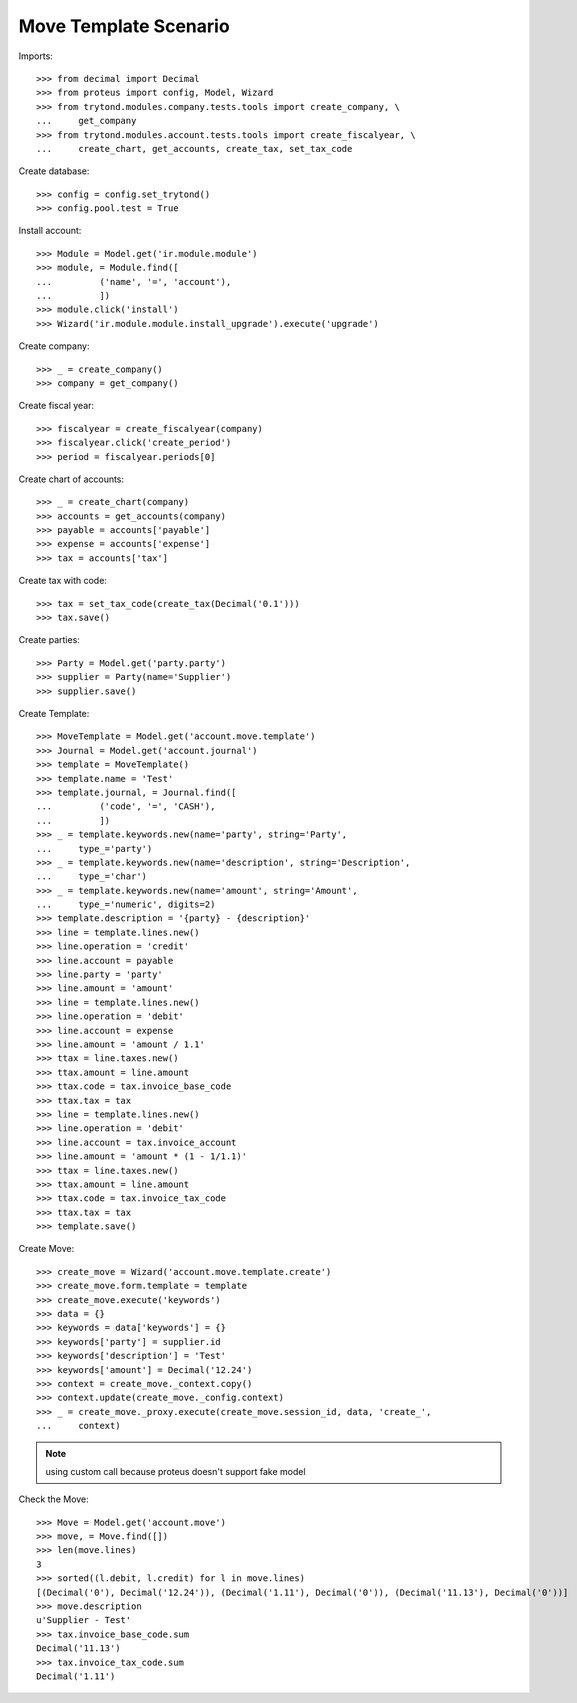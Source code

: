 ======================
Move Template Scenario
======================

Imports::

    >>> from decimal import Decimal
    >>> from proteus import config, Model, Wizard
    >>> from trytond.modules.company.tests.tools import create_company, \
    ...     get_company
    >>> from trytond.modules.account.tests.tools import create_fiscalyear, \
    ...     create_chart, get_accounts, create_tax, set_tax_code

Create database::

    >>> config = config.set_trytond()
    >>> config.pool.test = True

Install account::

    >>> Module = Model.get('ir.module.module')
    >>> module, = Module.find([
    ...         ('name', '=', 'account'),
    ...         ])
    >>> module.click('install')
    >>> Wizard('ir.module.module.install_upgrade').execute('upgrade')

Create company::

    >>> _ = create_company()
    >>> company = get_company()

Create fiscal year::

    >>> fiscalyear = create_fiscalyear(company)
    >>> fiscalyear.click('create_period')
    >>> period = fiscalyear.periods[0]

Create chart of accounts::

    >>> _ = create_chart(company)
    >>> accounts = get_accounts(company)
    >>> payable = accounts['payable']
    >>> expense = accounts['expense']
    >>> tax = accounts['tax']

Create tax with code::

    >>> tax = set_tax_code(create_tax(Decimal('0.1')))
    >>> tax.save()

Create parties::

    >>> Party = Model.get('party.party')
    >>> supplier = Party(name='Supplier')
    >>> supplier.save()

Create Template::

    >>> MoveTemplate = Model.get('account.move.template')
    >>> Journal = Model.get('account.journal')
    >>> template = MoveTemplate()
    >>> template.name = 'Test'
    >>> template.journal, = Journal.find([
    ...         ('code', '=', 'CASH'),
    ...         ])
    >>> _ = template.keywords.new(name='party', string='Party',
    ...     type_='party')
    >>> _ = template.keywords.new(name='description', string='Description',
    ...     type_='char')
    >>> _ = template.keywords.new(name='amount', string='Amount',
    ...     type_='numeric', digits=2)
    >>> template.description = '{party} - {description}'
    >>> line = template.lines.new()
    >>> line.operation = 'credit'
    >>> line.account = payable
    >>> line.party = 'party'
    >>> line.amount = 'amount'
    >>> line = template.lines.new()
    >>> line.operation = 'debit'
    >>> line.account = expense
    >>> line.amount = 'amount / 1.1'
    >>> ttax = line.taxes.new()
    >>> ttax.amount = line.amount
    >>> ttax.code = tax.invoice_base_code
    >>> ttax.tax = tax
    >>> line = template.lines.new()
    >>> line.operation = 'debit'
    >>> line.account = tax.invoice_account
    >>> line.amount = 'amount * (1 - 1/1.1)'
    >>> ttax = line.taxes.new()
    >>> ttax.amount = line.amount
    >>> ttax.code = tax.invoice_tax_code
    >>> ttax.tax = tax
    >>> template.save()

Create Move::

    >>> create_move = Wizard('account.move.template.create')
    >>> create_move.form.template = template
    >>> create_move.execute('keywords')
    >>> data = {}
    >>> keywords = data['keywords'] = {}
    >>> keywords['party'] = supplier.id
    >>> keywords['description'] = 'Test'
    >>> keywords['amount'] = Decimal('12.24')
    >>> context = create_move._context.copy()
    >>> context.update(create_move._config.context)
    >>> _ = create_move._proxy.execute(create_move.session_id, data, 'create_',
    ...     context)

.. note:: using custom call because proteus doesn't support fake model

Check the Move::

    >>> Move = Model.get('account.move')
    >>> move, = Move.find([])
    >>> len(move.lines)
    3
    >>> sorted((l.debit, l.credit) for l in move.lines)
    [(Decimal('0'), Decimal('12.24')), (Decimal('1.11'), Decimal('0')), (Decimal('11.13'), Decimal('0'))]
    >>> move.description
    u'Supplier - Test'
    >>> tax.invoice_base_code.sum
    Decimal('11.13')
    >>> tax.invoice_tax_code.sum
    Decimal('1.11')
